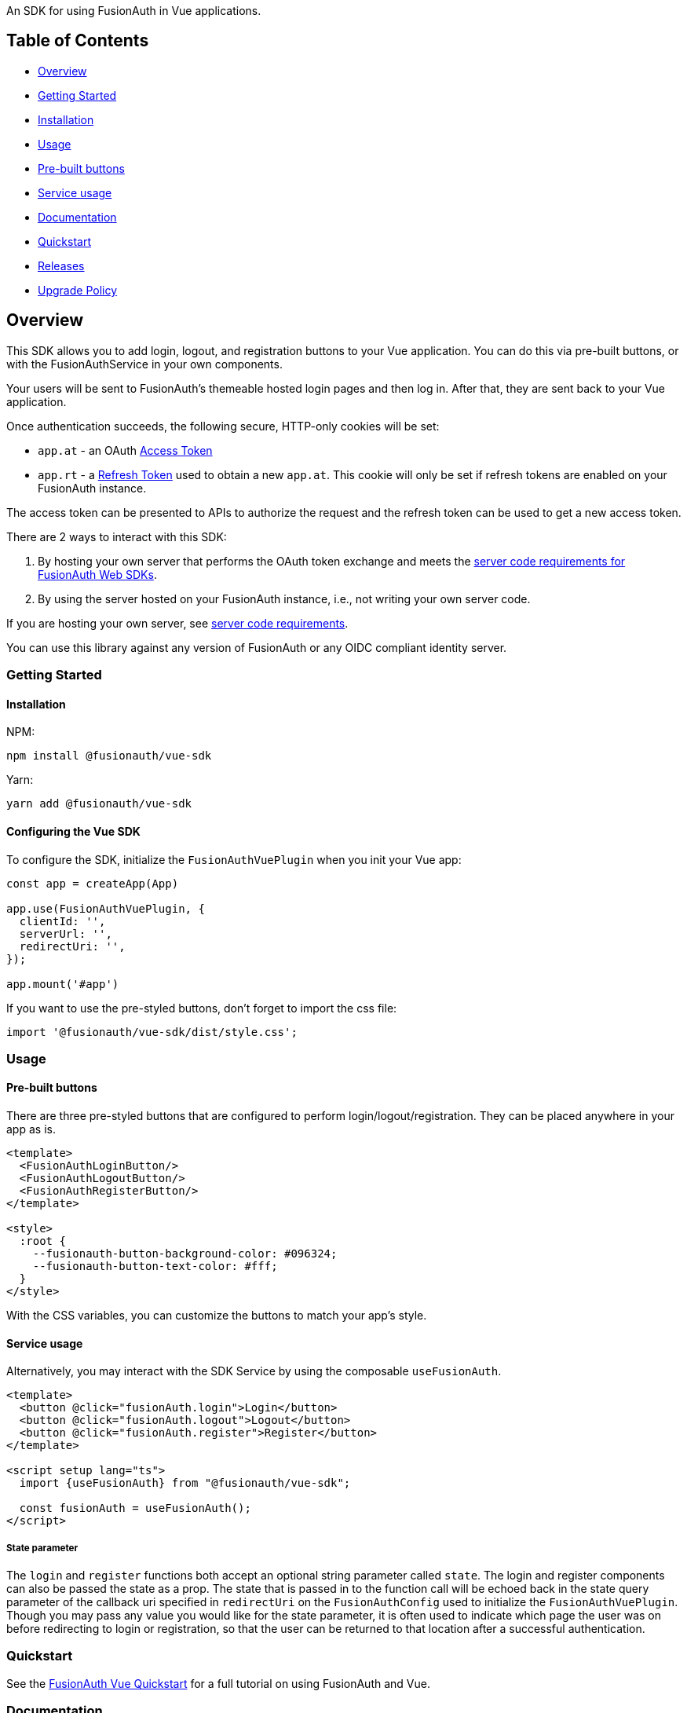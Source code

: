 An SDK for using FusionAuth in Vue applications.

== Table of Contents

* <<overview,Overview>>
* <<getting-started,Getting Started>>
* <<installation,Installation>>
* <<usage,Usage>>
* <<pre-built-buttons,Pre-built buttons>>
* <<service-usage,Service usage>>
* <<documentation,Documentation>>
* <<quickstart,Quickstart>>
* <<releases,Releases>>
* <<upgrade-policy,Upgrade Policy>>

////
this tag, and the corresponding end tag, are used to delineate what is pulled into the FusionAuth docs site (the client libraries pages). Don't remove unless you also change the docs site.

Please also use ``` instead of indenting for code blocks. The backticks are translated correctly to adoc format.
////

== Overview

// tag::forDocSite[]

This SDK allows you to add login, logout, and registration buttons to
your Vue application. You can do this via pre-built buttons, or with
the FusionAuthService in your own components.

Your users will be sent to FusionAuth's themeable hosted login pages and
then log in. After that, they are sent back to your Vue application.

Once authentication succeeds, the following secure, HTTP-only cookies
will be set:

* `app.at` - an OAuth https://fusionauth.io/docs/v1/tech/oauth/tokens#access-token[Access
Token]
* `app.rt` - a https://fusionauth.io/docs/v1/tech/oauth/tokens#refresh-token[Refresh
Token]
used to obtain a new `app.at`. This cookie will only be set if
refresh tokens are enabled on your FusionAuth instance.

The access token can be presented to APIs to authorize the request and
the refresh token can be used to get a new access token.

There are 2 ways to interact with this SDK:

. By hosting your own server that performs the OAuth token exchange and meets the https://github.com/FusionAuth/fusionauth-javascript-sdk-express#server-code-requirements[server code requirements for FusionAuth Web SDKs].
. By using the server hosted on your FusionAuth instance, i.e., not writing your own server code.

If you are hosting your own server, see https://github.com/FusionAuth/fusionauth-javascript-sdk-express#server-code-requirements[server code requirements].

You can use this library against any version of FusionAuth or any OIDC
compliant identity server.

=== Getting Started

==== Installation

NPM:

[,bash]
----
npm install @fusionauth/vue-sdk
----

Yarn:

[,bash]
----
yarn add @fusionauth/vue-sdk
----

==== Configuring the Vue SDK

To configure the SDK, initialize the `FusionAuthVuePlugin` when you init your Vue app:

[,typescript]
----
const app = createApp(App)

app.use(FusionAuthVuePlugin, {
  clientId: '',
  serverUrl: '',
  redirectUri: '',
});

app.mount('#app')
----

If you want to use the pre-styled buttons, don't forget to import the css file:

[,typescript]
----
import '@fusionauth/vue-sdk/dist/style.css';
----

=== Usage

==== Pre-built buttons

There are three pre-styled buttons that are configured to perform
login/logout/registration. They can be placed anywhere in your app as
is.

[,vue]
----
<template>
  <FusionAuthLoginButton/>
  <FusionAuthLogoutButton/>
  <FusionAuthRegisterButton/>
</template>

<style>
  :root {
    --fusionauth-button-background-color: #096324;
    --fusionauth-button-text-color: #fff;
  }
</style>
----

With the CSS variables, you can customize the buttons to match your app's style.

==== Service usage

Alternatively, you may interact with the SDK Service by using the composable `useFusionAuth`.

[,vue]
----
<template>
  <button @click="fusionAuth.login">Login</button>
  <button @click="fusionAuth.logout">Logout</button>
  <button @click="fusionAuth.register">Register</button>
</template>

<script setup lang="ts">
  import {useFusionAuth} from "@fusionauth/vue-sdk";

  const fusionAuth = useFusionAuth();
</script>
----

===== State parameter

The `login` and `register` functions both accept an optional string
parameter called `state`. The login and register components can also be passed the
state as a prop. The state that is passed in to the function call will be echoed
back in the state query parameter of the callback uri specified in `redirectUri` on
the `FusionAuthConfig` used to initialize the `FusionAuthVuePlugin`. Though you may
pass any value you would like for the state parameter, it is often used to indicate
which page the user was on before redirecting to login or registration, so that the
user can be returned to that location after a successful authentication.

=== Quickstart

See the https://fusionauth.io/docs/quickstarts/quickstart-javascript-vue-web[FusionAuth Vue Quickstart] for a full tutorial on using FusionAuth and Vue.

=== Documentation

https://github.com/FusionAuth/fusionauth-vue-sdk/blob/main/docs/documentation.md[Full library
documentation]

// end::forDocSite[]

Use backticks for code in this readme. This readme is included on the FusionAuth website, and backticks show the code in the best light there.

=== Releases

To perform a release to NPM, create a release on GitHub. That will automatically publish a release to GitHub.

=== Upgrade Policy

This library may periodically receive updates with bug fixes, security patches, tests, code samples, or documentation changes.

These releases may also update dependencies, language engines, and operating systems, as we'll follow the deprecation and sunsetting policies of the underlying technologies that the libraries use.

This means that after a dependency (e.g. language, framework, or operating system) is deprecated by its maintainer, this library will also be deprecated by us, and may eventually be updated to use a newer version.
